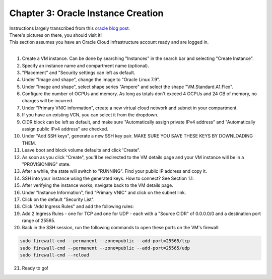 Chapter 3: Oracle Instance Creation
===================================
| Instructions largely transcribed from this `oracle blog post <https://blogs.oracle.com/developers/post/how-to-set-up-and-run-a-really-powerful-free-minecraft-server-in-the-cloud>`_.
| There's pictures on there, you should visit it!
| This section assumes you have an Oracle Cloud Infrastructure account ready and are logged in.
|
1. Create a VM instance. Can be done by searching "Instances" in the search bar and selecting "Create Instance".
2. Specify an instance name and compartment name (optional).
3. "Placement" and "Security settings can left as default.
4. Under "Image and shape", change the image to "Oracle Linux 7.9".
5. Under "Image and shape", select shape series "Ampere" and select the shape "VM.Standard.A1.Flex".
6. Configure the number of OCPUs and memory. As long as totals don't exceed 4 OCPUs and 24 GB of memory, no charges will be incurred.
7. Under "Primary VNIC information", create a new virtual cloud network and subnet in your compartment.
8. If you have an existing VCN, you can select it from the dropdown.
9. CIDR block can be left as default, and make sure "Automatically assign private IPv4 address" and "Automatically assign public IPv4 address" are checked.
10. Under "Add SSH keys", generate a new SSH key pair. MAKE SURE YOU SAVE THESE KEYS BY DOWNLOADING THEM.
11. Leave boot and block volume defaults and click 'Create".
12. As soon as you click "Create", you'll be redirected to the VM details page and your VM instance will be in a "PROVISIONING" state.
13. After a while, the state will switch to "RUNNING". Find your public IP address and copy it.
14. SSH into your instance using the generated keys. How to connect? See Section 1.1.
15. After verifying the instance works, navigate back to the VM details page.
16. Under "Instance Information", find "Primary VNIC" and click on the subnet link.
17. Click on the default "Security List".
18. Click "Add Ingress Rules" and add the following rules:
19. Add 2 Ingress Rules - one for TCP and one for UDP - each with a "Source CIDR" of 0.0.0.0/0 and a destination port range of 25565.
20. Back in the SSH session, run the following commands to open these ports on the VM's firewall:

.. code-block:: console

  sudo firewall-cmd --permanent --zone=public --add-port=25565/tcp
  sudo firewall-cmd --permanent --zone=public --add-port=25565/udp
  sudo firewall-cmd --reload

21. Ready to go!
